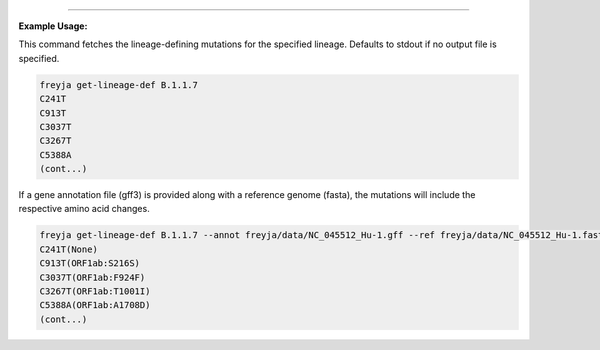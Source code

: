.. click:: freyja._cli:get_lineage_def
    :prog: freyja get-lineage-def
    :nested: full
    :commands: get_lineage_def
    
------------

**Example Usage:**

This command fetches the lineage-defining mutations for the specified lineage. Defaults to stdout if no output file is specified.

.. code-block:: bash

    freyja get-lineage-def B.1.1.7
    C241T
    C913T
    C3037T
    C3267T
    C5388A
    (cont...)


If a gene annotation file (gff3) is provided along with a reference genome (fasta), the mutations will include the respective amino acid changes.

.. code-block:: bash

    freyja get-lineage-def B.1.1.7 --annot freyja/data/NC_045512_Hu-1.gff --ref freyja/data/NC_045512_Hu-1.fasta
    C241T(None)
    C913T(ORF1ab:S216S)
    C3037T(ORF1ab:F924F)
    C3267T(ORF1ab:T1001I)
    C5388A(ORF1ab:A1708D)
    (cont...)
